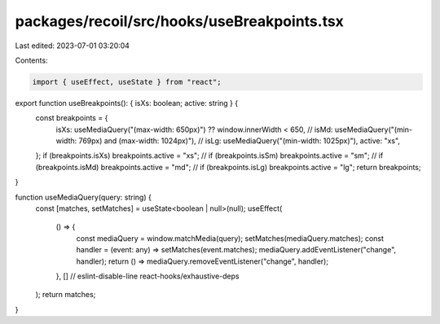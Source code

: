 packages/recoil/src/hooks/useBreakpoints.tsx
============================================

Last edited: 2023-07-01 03:20:04

Contents:

.. code-block:: tsx

    import { useEffect, useState } from "react";

export function useBreakpoints(): { isXs: boolean; active: string } {
  const breakpoints = {
    isXs: useMediaQuery("(max-width: 650px)") ?? window.innerWidth < 650,
    //    isMd: useMediaQuery("(min-width: 769px) and (max-width: 1024px)"),
    //    isLg: useMediaQuery("(min-width: 1025px)"),
    active: "xs",
  };
  if (breakpoints.isXs) breakpoints.active = "xs";
  //  if (breakpoints.isSm) breakpoints.active = "sm";
  //  if (breakpoints.isMd) breakpoints.active = "md";
  //  if (breakpoints.isLg) breakpoints.active = "lg";
  return breakpoints;
}

function useMediaQuery(query: string) {
  const [matches, setMatches] = useState<boolean | null>(null);
  useEffect(
    () => {
      const mediaQuery = window.matchMedia(query);
      setMatches(mediaQuery.matches);
      const handler = (event: any) => setMatches(event.matches);
      mediaQuery.addEventListener("change", handler);
      return () => mediaQuery.removeEventListener("change", handler);
    },
    [] // eslint-disable-line react-hooks/exhaustive-deps
  );
  return matches;
}


